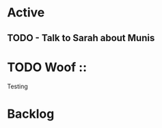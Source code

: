 * Active
** TODO - Talk to Sarah about Munis
   SCHEDULED: <2021-12-06 Mon 09:30>

* TODO Woof                                                                ::
Testing 
* Backlog
